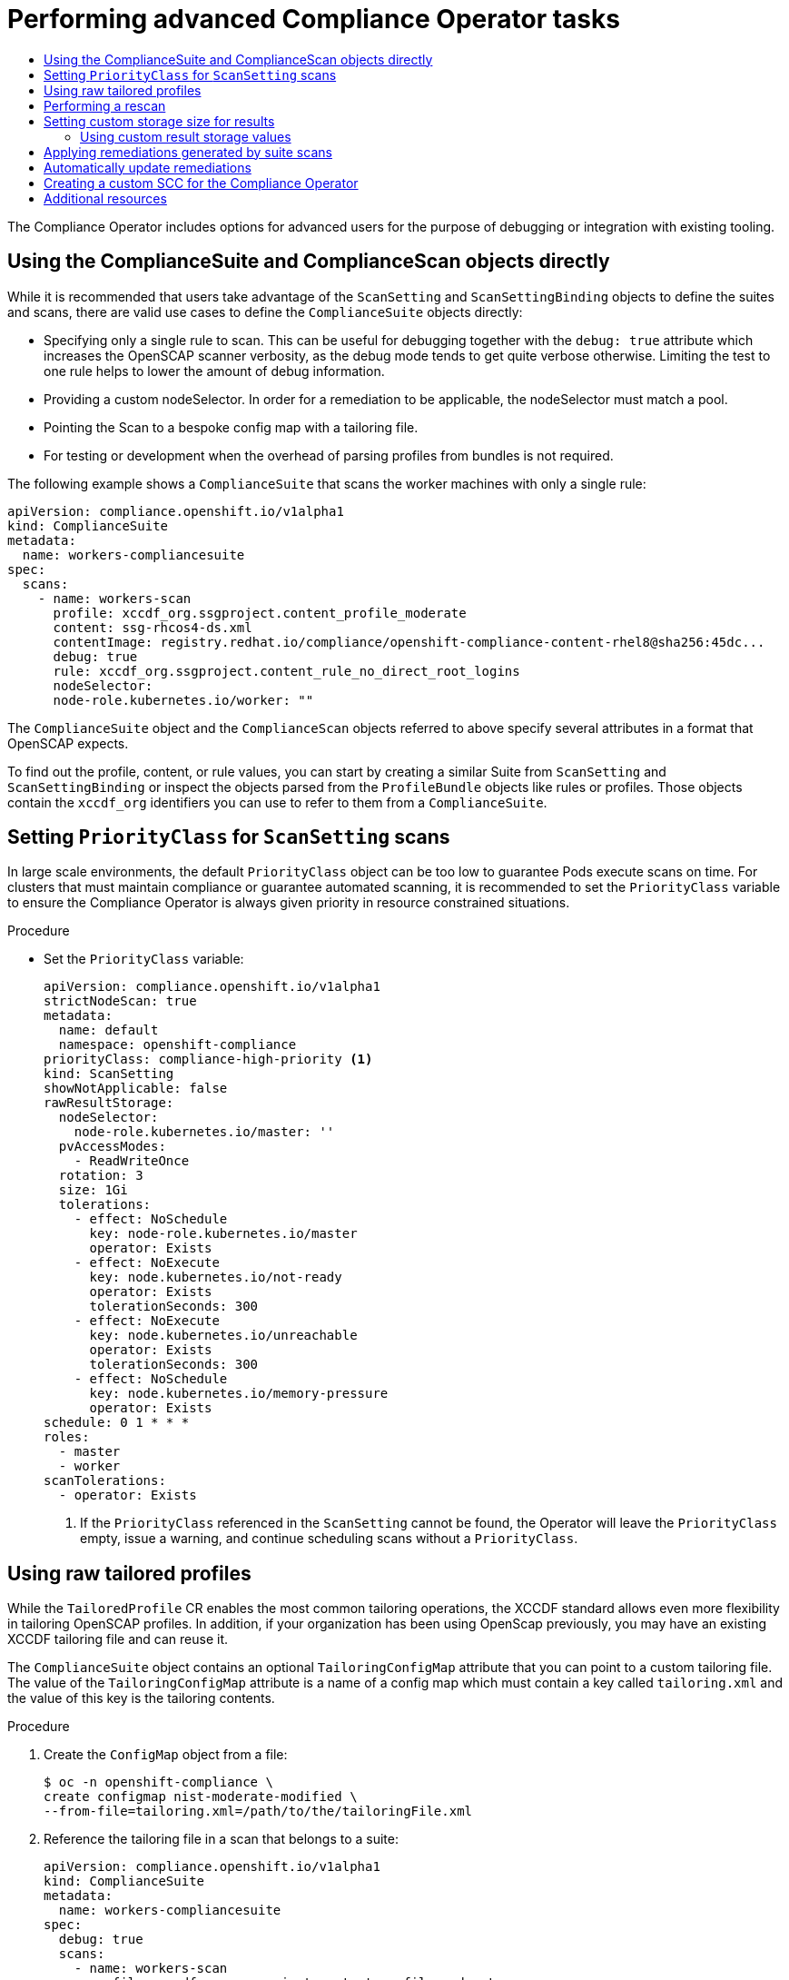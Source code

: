 :_mod-docs-content-type: ASSEMBLY
[id="compliance-operator-advanced"]
= Performing advanced Compliance Operator tasks
// The {product-title} attribute provides the context-sensitive name of the relevant OpenShift distribution, for example, "OpenShift Container Platform" or "OKD". The {product-version} attribute provides the product version relative to the distribution, for example "4.9".
// {product-title} and {product-version} are parsed when AsciiBinder queries the _distro_map.yml file in relation to the base branch of a pull request.
// See https://github.com/openshift/openshift-docs/blob/main/contributing_to_docs/doc_guidelines.adoc#product-name-and-version for more information on this topic.
// Other common attributes are defined in the following lines:
:data-uri:
:icons:
:experimental:
:toc: macro
:toc-title:
:imagesdir: images
:prewrap!:
:op-system-first: Red Hat Enterprise Linux CoreOS (RHCOS)
:op-system: RHCOS
:op-system-lowercase: rhcos
:op-system-base: RHEL
:op-system-base-full: Red Hat Enterprise Linux (RHEL)
:op-system-version: 8.x
:tsb-name: Template Service Broker
:kebab: image:kebab.png[title="Options menu"]
:rh-openstack-first: Red Hat OpenStack Platform (RHOSP)
:rh-openstack: RHOSP
:ai-full: Assisted Installer
:ai-version: 2.3
:cluster-manager-first: Red Hat OpenShift Cluster Manager
:cluster-manager: OpenShift Cluster Manager
:cluster-manager-url: link:https://console.redhat.com/openshift[OpenShift Cluster Manager Hybrid Cloud Console]
:cluster-manager-url-pull: link:https://console.redhat.com/openshift/install/pull-secret[pull secret from the Red Hat OpenShift Cluster Manager]
:insights-advisor-url: link:https://console.redhat.com/openshift/insights/advisor/[Insights Advisor]
:hybrid-console: Red Hat Hybrid Cloud Console
:hybrid-console-second: Hybrid Cloud Console
:oadp-first: OpenShift API for Data Protection (OADP)
:oadp-full: OpenShift API for Data Protection
:oc-first: pass:quotes[OpenShift CLI (`oc`)]
:product-registry: OpenShift image registry
:rh-storage-first: Red Hat OpenShift Data Foundation
:rh-storage: OpenShift Data Foundation
:rh-rhacm-first: Red Hat Advanced Cluster Management (RHACM)
:rh-rhacm: RHACM
:rh-rhacm-version: 2.8
:sandboxed-containers-first: OpenShift sandboxed containers
:sandboxed-containers-operator: OpenShift sandboxed containers Operator
:sandboxed-containers-version: 1.3
:sandboxed-containers-version-z: 1.3.3
:sandboxed-containers-legacy-version: 1.3.2
:cert-manager-operator: cert-manager Operator for Red Hat OpenShift
:secondary-scheduler-operator-full: Secondary Scheduler Operator for Red Hat OpenShift
:secondary-scheduler-operator: Secondary Scheduler Operator
// Backup and restore
:velero-domain: velero.io
:velero-version: 1.11
:launch: image:app-launcher.png[title="Application Launcher"]
:mtc-short: MTC
:mtc-full: Migration Toolkit for Containers
:mtc-version: 1.8
:mtc-version-z: 1.8.0
// builds (Valid only in 4.11 and later)
:builds-v2title: Builds for Red Hat OpenShift
:builds-v2shortname: OpenShift Builds v2
:builds-v1shortname: OpenShift Builds v1
//gitops
:gitops-title: Red Hat OpenShift GitOps
:gitops-shortname: GitOps
:gitops-ver: 1.1
:rh-app-icon: image:red-hat-applications-menu-icon.jpg[title="Red Hat applications"]
//pipelines
:pipelines-title: Red Hat OpenShift Pipelines
:pipelines-shortname: OpenShift Pipelines
:pipelines-ver: pipelines-1.12
:pipelines-version-number: 1.12
:tekton-chains: Tekton Chains
:tekton-hub: Tekton Hub
:artifact-hub: Artifact Hub
:pac: Pipelines as Code
//odo
:odo-title: odo
//OpenShift Kubernetes Engine
:oke: OpenShift Kubernetes Engine
//OpenShift Platform Plus
:opp: OpenShift Platform Plus
//openshift virtualization (cnv)
:VirtProductName: OpenShift Virtualization
:VirtVersion: 4.14
:KubeVirtVersion: v0.59.0
:HCOVersion: 4.14.0
:CNVNamespace: openshift-cnv
:CNVOperatorDisplayName: OpenShift Virtualization Operator
:CNVSubscriptionSpecSource: redhat-operators
:CNVSubscriptionSpecName: kubevirt-hyperconverged
:delete: image:delete.png[title="Delete"]
//distributed tracing
:DTProductName: Red Hat OpenShift distributed tracing platform
:DTShortName: distributed tracing platform
:DTProductVersion: 2.9
:JaegerName: Red Hat OpenShift distributed tracing platform (Jaeger)
:JaegerShortName: distributed tracing platform (Jaeger)
:JaegerVersion: 1.47.0
:OTELName: Red Hat OpenShift distributed tracing data collection
:OTELShortName: distributed tracing data collection
:OTELOperator: Red Hat OpenShift distributed tracing data collection Operator
:OTELVersion: 0.81.0
:TempoName: Red Hat OpenShift distributed tracing platform (Tempo)
:TempoShortName: distributed tracing platform (Tempo)
:TempoOperator: Tempo Operator
:TempoVersion: 2.1.1
//logging
:logging-title: logging subsystem for Red Hat OpenShift
:logging-title-uc: Logging subsystem for Red Hat OpenShift
:logging: logging subsystem
:logging-uc: Logging subsystem
//serverless
:ServerlessProductName: OpenShift Serverless
:ServerlessProductShortName: Serverless
:ServerlessOperatorName: OpenShift Serverless Operator
:FunctionsProductName: OpenShift Serverless Functions
//service mesh v2
:product-dedicated: Red Hat OpenShift Dedicated
:product-rosa: Red Hat OpenShift Service on AWS
:SMProductName: Red Hat OpenShift Service Mesh
:SMProductShortName: Service Mesh
:SMProductVersion: 2.4.4
:MaistraVersion: 2.4
//Service Mesh v1
:SMProductVersion1x: 1.1.18.2
//Windows containers
:productwinc: Red Hat OpenShift support for Windows Containers
// Red Hat Quay Container Security Operator
:rhq-cso: Red Hat Quay Container Security Operator
// Red Hat Quay
:quay: Red Hat Quay
:sno: single-node OpenShift
:sno-caps: Single-node OpenShift
//TALO and Redfish events Operators
:cgu-operator-first: Topology Aware Lifecycle Manager (TALM)
:cgu-operator-full: Topology Aware Lifecycle Manager
:cgu-operator: TALM
:redfish-operator: Bare Metal Event Relay
//Formerly known as CodeReady Containers and CodeReady Workspaces
:openshift-local-productname: Red Hat OpenShift Local
:openshift-dev-spaces-productname: Red Hat OpenShift Dev Spaces
// Factory-precaching-cli tool
:factory-prestaging-tool: factory-precaching-cli tool
:factory-prestaging-tool-caps: Factory-precaching-cli tool
:openshift-networking: Red Hat OpenShift Networking
// TODO - this probably needs to be different for OKD
//ifdef::openshift-origin[]
//:openshift-networking: OKD Networking
//endif::[]
// logical volume manager storage
:lvms-first: Logical volume manager storage (LVM Storage)
:lvms: LVM Storage
//Operator SDK version
:osdk_ver: 1.31.0
//Operator SDK version that shipped with the previous OCP 4.x release
:osdk_ver_n1: 1.28.0
//Next-gen (OCP 4.14+) Operator Lifecycle Manager, aka "v1"
:olmv1: OLM 1.0
:olmv1-first: Operator Lifecycle Manager (OLM) 1.0
:ztp-first: GitOps Zero Touch Provisioning (ZTP)
:ztp: GitOps ZTP
:3no: three-node OpenShift
:3no-caps: Three-node OpenShift
:run-once-operator: Run Once Duration Override Operator
// Web terminal
:web-terminal-op: Web Terminal Operator
:devworkspace-op: DevWorkspace Operator
:secrets-store-driver: Secrets Store CSI driver
:secrets-store-operator: Secrets Store CSI Driver Operator
//AWS STS
:sts-first: Security Token Service (STS)
:sts-full: Security Token Service
:sts-short: STS
//Cloud provider names
//AWS
:aws-first: Amazon Web Services (AWS)
:aws-full: Amazon Web Services
:aws-short: AWS
//GCP
:gcp-first: Google Cloud Platform (GCP)
:gcp-full: Google Cloud Platform
:gcp-short: GCP
//alibaba cloud
:alibaba: Alibaba Cloud
// IBM Cloud VPC
:ibmcloudVPCProductName: IBM Cloud VPC
:ibmcloudVPCRegProductName: IBM(R) Cloud VPC
// IBM Cloud
:ibm-cloud-bm: IBM Cloud Bare Metal (Classic)
:ibm-cloud-bm-reg: IBM Cloud(R) Bare Metal (Classic)
// IBM Power
:ibmpowerProductName: IBM Power
:ibmpowerRegProductName: IBM(R) Power
// IBM zSystems
:ibmzProductName: IBM Z
:ibmzRegProductName: IBM(R) Z
:linuxoneProductName: IBM(R) LinuxONE
//Azure
:azure-full: Microsoft Azure
:azure-short: Azure
//vSphere
:vmw-full: VMware vSphere
:vmw-short: vSphere
//Oracle
:oci-first: Oracle(R) Cloud Infrastructure
:oci: OCI
:ocvs-first: Oracle(R) Cloud VMware Solution (OCVS)
:ocvs: OCVS
:context: compliance-advanced

toc::[]

The Compliance Operator includes options for advanced users for the purpose of debugging or integration with existing tooling.

:leveloffset: +1

// Module included in the following assemblies:
//
// * security/compliance_operator/co-scans/compliance-operator-advanced.adoc

[id="compliance-objects_{context}"]
= Using the ComplianceSuite and ComplianceScan objects directly

While it is recommended that users take advantage of the `ScanSetting` and `ScanSettingBinding` objects to define the suites and scans, there are valid use cases to define the `ComplianceSuite` objects directly:

* Specifying only a single rule to scan. This can be useful for debugging together with the `debug: true` attribute which increases the OpenSCAP scanner verbosity, as the debug mode tends to get quite verbose otherwise. Limiting the test to one rule helps to lower the amount of debug information.

* Providing a custom nodeSelector. In order for a remediation to be applicable, the nodeSelector must match a pool.

* Pointing the Scan to a bespoke config map with a tailoring file.

* For testing or development when the overhead of parsing profiles from bundles is not required.

The following example shows a `ComplianceSuite` that scans the worker machines with only a single rule:

[source,yaml]
----
apiVersion: compliance.openshift.io/v1alpha1
kind: ComplianceSuite
metadata:
  name: workers-compliancesuite
spec:
  scans:
    - name: workers-scan
      profile: xccdf_org.ssgproject.content_profile_moderate
      content: ssg-rhcos4-ds.xml
      contentImage: registry.redhat.io/compliance/openshift-compliance-content-rhel8@sha256:45dc...
      debug: true
      rule: xccdf_org.ssgproject.content_rule_no_direct_root_logins
      nodeSelector:
      node-role.kubernetes.io/worker: ""
----

The `ComplianceSuite` object and the `ComplianceScan` objects referred to above specify several attributes in a format that OpenSCAP expects.

To find out the profile, content, or rule values, you can start by creating a similar Suite from `ScanSetting` and `ScanSettingBinding` or inspect the objects parsed from the `ProfileBundle` objects like rules or profiles. Those objects contain the `xccdf_org` identifiers you can use to refer to them from a `ComplianceSuite`.

:leveloffset!:

:leveloffset: +1

// Module included in the following assemblies:
//
// * security/compliance_operator/co-scans/compliance-operator-advanced.adoc

:_mod-docs-content-type: PROCEDURE
[id="compliance-priorityclass_{context}"]
= Setting `PriorityClass` for `ScanSetting` scans

In large scale environments, the default `PriorityClass` object can be too low to guarantee Pods execute scans on time. For clusters that must maintain compliance or guarantee automated scanning, it is recommended to set the `PriorityClass` variable to ensure the Compliance Operator is always given priority in resource constrained situations.

.Procedure

* Set the `PriorityClass` variable:
+
[source,yaml]
----
apiVersion: compliance.openshift.io/v1alpha1
strictNodeScan: true
metadata:
  name: default
  namespace: openshift-compliance
priorityClass: compliance-high-priority <1>
kind: ScanSetting
showNotApplicable: false
rawResultStorage:
  nodeSelector:
    node-role.kubernetes.io/master: ''
  pvAccessModes:
    - ReadWriteOnce
  rotation: 3
  size: 1Gi
  tolerations:
    - effect: NoSchedule
      key: node-role.kubernetes.io/master
      operator: Exists
    - effect: NoExecute
      key: node.kubernetes.io/not-ready
      operator: Exists
      tolerationSeconds: 300
    - effect: NoExecute
      key: node.kubernetes.io/unreachable
      operator: Exists
      tolerationSeconds: 300
    - effect: NoSchedule
      key: node.kubernetes.io/memory-pressure
      operator: Exists
schedule: 0 1 * * *
roles:
  - master
  - worker
scanTolerations:
  - operator: Exists
----
<1> If the `PriorityClass` referenced in the `ScanSetting` cannot be found, the Operator will leave the `PriorityClass` empty, issue a warning, and continue scheduling scans without a `PriorityClass`.

:leveloffset!:

:leveloffset: +1

// Module included in the following assemblies:
//
// * security/compliance_operator/co-scans/compliance-operator-advanced.adoc

:_mod-docs-content-type: PROCEDURE
[id="compliance-raw-tailored_{context}"]
= Using raw tailored profiles
While the `TailoredProfile` CR enables the most common tailoring operations, the XCCDF standard allows even more flexibility in tailoring OpenSCAP profiles. In addition, if your organization has been using OpenScap previously, you may have an existing XCCDF tailoring file and can reuse it.

The `ComplianceSuite` object contains an optional `TailoringConfigMap` attribute that you can point to a custom tailoring file. The value of the `TailoringConfigMap` attribute is a name of a config map which must contain a key called `tailoring.xml` and the value of this key is the tailoring contents.

.Procedure
. Create the `ConfigMap` object from a file:
+
[source,terminal]
----
$ oc -n openshift-compliance \
create configmap nist-moderate-modified \
--from-file=tailoring.xml=/path/to/the/tailoringFile.xml
----

. Reference the tailoring file in a scan that belongs to a suite:
+
[source,yaml]
----
apiVersion: compliance.openshift.io/v1alpha1
kind: ComplianceSuite
metadata:
  name: workers-compliancesuite
spec:
  debug: true
  scans:
    - name: workers-scan
      profile: xccdf_org.ssgproject.content_profile_moderate
      content: ssg-rhcos4-ds.xml
      contentImage: registry.redhat.io/compliance/openshift-compliance-content-rhel8@sha256:45dc...
      debug: true
  tailoringConfigMap:
      name: nist-moderate-modified
  nodeSelector:
    node-role.kubernetes.io/worker: ""
----

:leveloffset!:

:leveloffset: +1

// Module included in the following assemblies:
//
// * security/compliance_operator/co-scans/compliance-operator-advanced.adoc

[id="compliance-rescan_{context}"]
= Performing a rescan
Typically you will want to re-run a scan on a defined schedule, like every Monday or daily. It can also be useful to re-run a scan once after fixing a problem on a node. To perform a single scan, annotate the scan with the `compliance.openshift.io/rescan=` option:

[source,terminal]
----
$ oc -n openshift-compliance \
annotate compliancescans/rhcos4-e8-worker compliance.openshift.io/rescan=
----

A rescan generates four additional `mc` for `rhcos-moderate` profile:

[source,terminal]
----
$ oc get mc
----

.Example output
[source,terminal]
----
75-worker-scan-chronyd-or-ntpd-specify-remote-server
75-worker-scan-configure-usbguard-auditbackend
75-worker-scan-service-usbguard-enabled
75-worker-scan-usbguard-allow-hid-and-hub
----

[IMPORTANT]
====
When the scan setting `default-auto-apply` label is applied, remediations are applied automatically and outdated remediations automatically update. If there are remediations that were not applied due to dependencies, or remediations that had been outdated, rescanning applies the remediations and might trigger a reboot. Only remediations that use `MachineConfig` objects trigger reboots. If there are no updates or dependencies to be applied, no reboot occurs.
====

:leveloffset!:

:leveloffset: +1

// Module included in the following assemblies:
//
// * security/compliance_operator/co-scans/compliance-operator-advanced.adoc

[id="compliance-custom-storage_{context}"]
= Setting custom storage size for results
While the custom resources such as `ComplianceCheckResult` represent an aggregated result of one check across all scanned nodes, it can be useful to review the raw results as produced by the scanner. The raw results are produced in the ARF format and can be large (tens of megabytes per node), it is impractical to store them in a Kubernetes resource backed by the `etcd` key-value store. Instead, every scan creates a persistent volume (PV) which defaults to 1GB size. Depending on your environment, you may want to increase the PV size accordingly. This is done using the `rawResultStorage.size` attribute that is exposed in both the `ScanSetting` and `ComplianceScan` resources.

A related parameter is `rawResultStorage.rotation` which controls how many scans are retained in the PV before the older scans are rotated. The default value is 3, setting the rotation policy to 0 disables the rotation. Given the default rotation policy and an estimate of 100MB per a raw ARF scan report, you can calculate the right PV size for your environment.

[id="using-custom-result-storage-values_{context}"]
== Using custom result storage values
Because {product-title} can be deployed in a variety of public clouds or bare metal, the Compliance Operator cannot determine available storage configurations. By default, the Compliance Operator will try to create the PV for storing results using the default storage class of the cluster, but a custom storage class can be configured using the `rawResultStorage.StorageClassName` attribute.

[IMPORTANT]
====
If your cluster does not specify a default storage class, this attribute must be set.
====

Configure the `ScanSetting` custom resource to use a standard storage class and create persistent volumes that are 10GB in size and keep the last 10 results:

.Example `ScanSetting` CR

[source,yaml]
----
apiVersion: compliance.openshift.io/v1alpha1
kind: ScanSetting
metadata:
  name: default
  namespace: openshift-compliance
rawResultStorage:
  storageClassName: standard
  rotation: 10
  size: 10Gi
roles:
- worker
- master
scanTolerations:
- effect: NoSchedule
  key: node-role.kubernetes.io/master
  operator: Exists
schedule: '0 1 * * *'
----

:leveloffset!:

:leveloffset: +1

// Module included in the following assemblies:
//
// * security/compliance_operator/co-scans/compliance-operator-advanced.adoc

:_mod-docs-content-type: PROCEDURE
[id="installing-compliance-operator-cli_{context}"]
=  Applying remediations generated by suite scans

Although you can use the `autoApplyRemediations` boolean parameter in a `ComplianceSuite` object, you can alternatively annotate the object with `compliance.openshift.io/apply-remediations`. This allows the Operator to apply all of the created remediations.

.Procedure

* Apply the `compliance.openshift.io/apply-remediations` annotation by running:

[source,terminal]
----
$ oc -n openshift-compliance \
annotate compliancesuites/workers-compliancesuite compliance.openshift.io/apply-remediations=
----

:leveloffset!:

:leveloffset: +1

// Module included in the following assemblies:
//
// * security/compliance_operator/co-scans/compliance-operator-advanced.adoc

:_mod-docs-content-type: PROCEDURE
[id="automatically-update-remediations_{context}"]
=  Automatically update remediations

In some cases, a scan with newer content might mark remediations as `OUTDATED`. As an administrator, you can apply the `compliance.openshift.io/remove-outdated` annotation to apply new remediations and remove the outdated ones.

.Procedure

* Apply the `compliance.openshift.io/remove-outdated` annotation:

[source,terminal]
----
$ oc -n openshift-compliance \
annotate compliancesuites/workers-compliancesuite compliance.openshift.io/remove-outdated=
----

Alternatively, set the `autoUpdateRemediations` flag in a `ScanSetting` or `ComplianceSuite` object to update the remediations automatically.

:leveloffset!:

:leveloffset: +1

// Module included in the following assemblies:
//
// * security/compliance_operator/co-scans/compliance-operator-advanced.adoc

:_mod-docs-content-type: PROCEDURE
[id="compliance-custom-scc_{context}"]
= Creating a custom SCC for the Compliance Operator

In some environments, you must create a custom Security Context Constraints (SCC) file to ensure the correct permissions are available to the Compliance Operator `api-resource-collector`.

.Prerequisites

* You must have `admin` privileges.

.Procedure
. Define the SCC in a YAML file named `restricted-adjusted-compliance.yaml`:
+
.`SecurityContextConstraints` object definition
[source,yaml]
----
  allowHostDirVolumePlugin: false
  allowHostIPC: false
  allowHostNetwork: false
  allowHostPID: false
  allowHostPorts: false
  allowPrivilegeEscalation: true
  allowPrivilegedContainer: false
  allowedCapabilities: null
  apiVersion: security.openshift.io/v1
  defaultAddCapabilities: null
  fsGroup:
    type: MustRunAs
  kind: SecurityContextConstraints
  metadata:
    name: restricted-adjusted-compliance
  priority: 30 <1>
  readOnlyRootFilesystem: false
  requiredDropCapabilities:
  - KILL
  - SETUID
  - SETGID
  - MKNOD
  runAsUser:
    type: MustRunAsRange
  seLinuxContext:
    type: MustRunAs
  supplementalGroups:
    type: RunAsAny
  users:
  - system:serviceaccount:openshift-compliance:api-resource-collector <2>
  volumes:
  - configMap
  - downwardAPI
  - emptyDir
  - persistentVolumeClaim
  - projected
  - secret
----
<1> The priority of this SCC must be higher than any other SCC that applies to the `system:authenticated` group.
<2> Service Account used by Compliance Operator Scanner pod.

. Create the SCC:
+
[source,terminal]
----
$ oc create -n openshift-compliance  -f restricted-adjusted-compliance.yaml
----
+
.Example output
[source,terminal]
----
securitycontextconstraints.security.openshift.io/restricted-adjusted-compliance created
----

.Verification
. Verify the SCC was created:
+
[source,terminal]
----
$ oc get -n openshift-compliance scc restricted-adjusted-compliance
----
+
.Example output
[source,terminal]
----
NAME                             PRIV    CAPS         SELINUX     RUNASUSER        FSGROUP     SUPGROUP   PRIORITY   READONLYROOTFS   VOLUMES
restricted-adjusted-compliance   false   <no value>   MustRunAs   MustRunAsRange   MustRunAs   RunAsAny   30         false            ["configMap","downwardAPI","emptyDir","persistentVolumeClaim","projected","secret"]
----

:leveloffset!:

[id="additional-resources_compliance-operator-advanced"]
[role="_additional-resources"]
== Additional resources
* xref:../../../authentication/managing-security-context-constraints.adoc[Managing security context constraints]

//# includes=_attributes/common-attributes,modules/compliance-objects,modules/compliance-priorityclass,modules/compliance-raw-tailored,modules/compliance-rescan,modules/compliance-custom-storage,modules/compliance-apply-remediations-from-scans,modules/compliance-auto-update-remediations,modules/compliance-custom-scc
